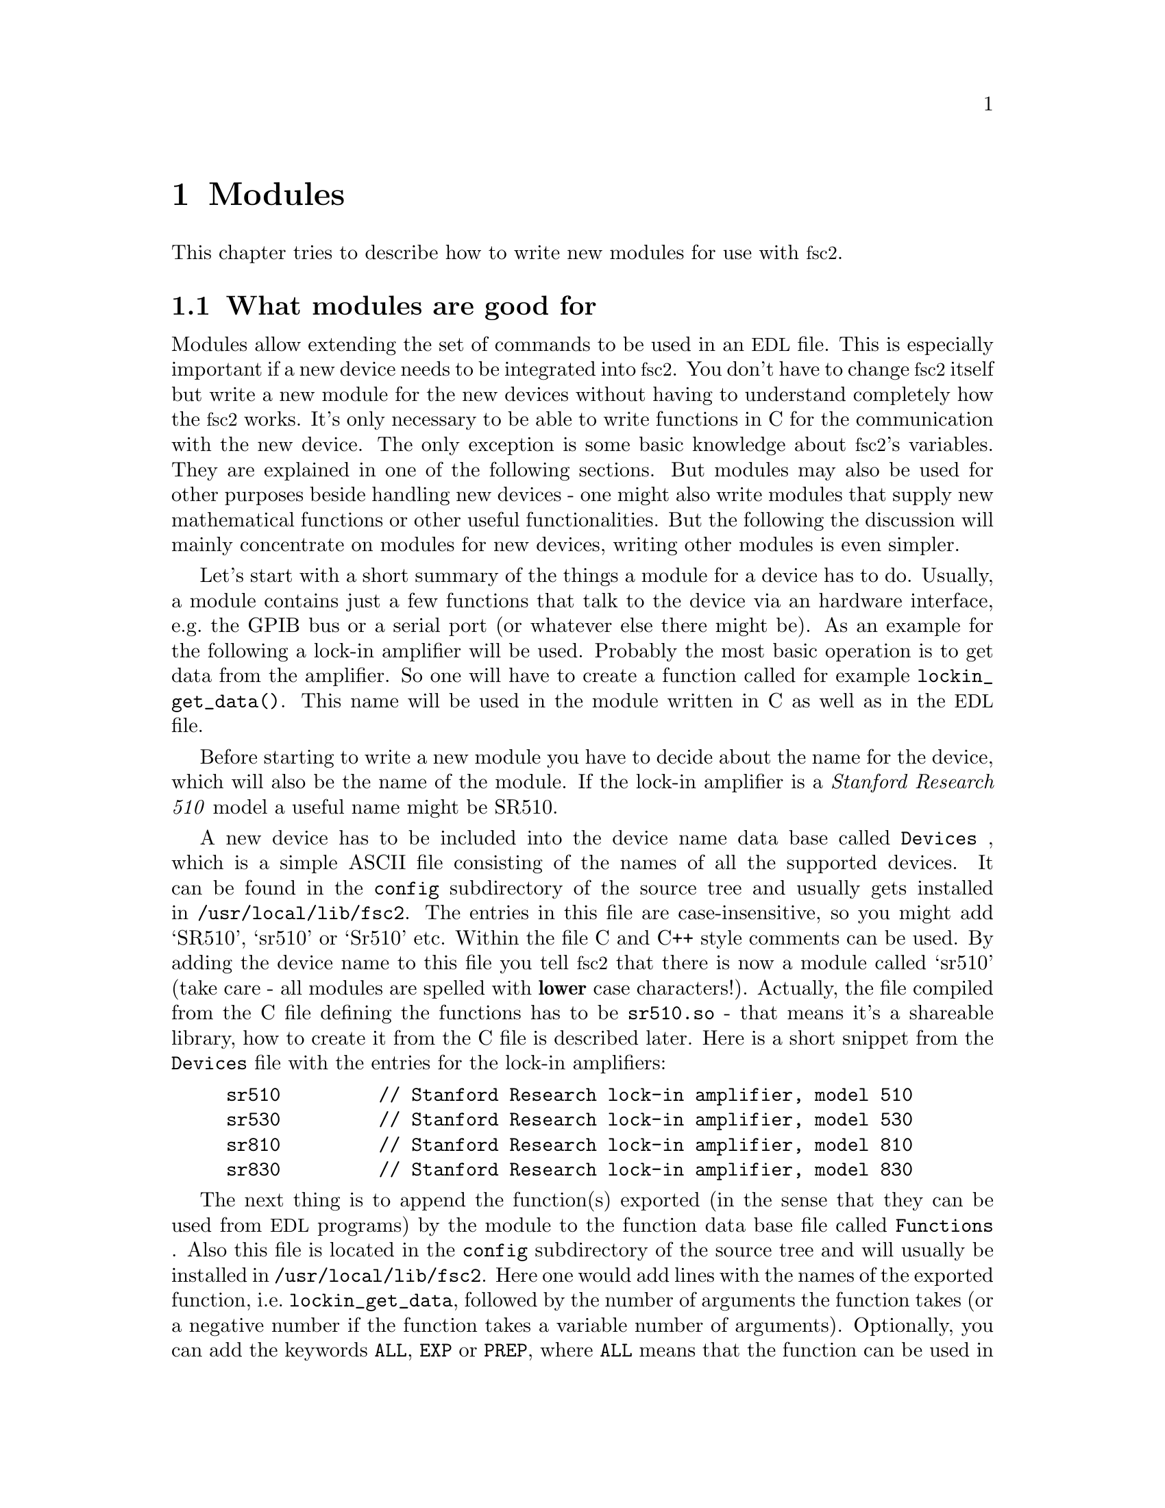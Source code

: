 @c $Id$
@c
@c Copyright (C) 2001 Jens Thoms Toerring
@c
@c This file is part of fsc2.
@c
@c Fsc2 is free software; you can redistribute it and/or modify
@c it under the terms of the GNU General Public License as published by
@c the Free Software Foundation; either version 2, or (at your option)
@c any later version.
@c
@c Fsc2 is distributed in the hope that it will be useful,
@c but WITHOUT ANY WARRANTY; without even the implied warranty of
@c MERCHANTABILITY or FITNESS FOR A PARTICULAR PURPOSE.  See the
@c GNU General Public License for more details.
@c
@c You should have received a copy of the GNU General Public License
@c along with fsc2; see the file COPYING.  If not, write to
@c the Free Software Foundation, 59 Temple Place - Suite 330,
@c Boston, MA 02111-1307, USA.


@node Modules, Reserved Words, Interfacing, Top
@chapter Modules
@cindex modules

This chapter tries to describe how to write new modules for use with
@acronym{fsc2}.

@ifinfo
@menu
* Module overview::       What modules are good for.
* fsc2s variables::       How to use fsc2's variables.
* New modules::           How to write new modules.
* Programming utils::     Functions that help in programming modules
@end menu
@end ifinfo

@node Module overview, fsc2s variables, Modules, Modules
@section What modules are good for


Modules allow extending the set of commands to be used in an
@acronym{EDL} file. This is especially important if a new device needs
to be integrated into @acronym{fsc2}. You don't have to change
@acronym{fsc2} itself but write a new module for the new devices without
having to understand completely how the @acronym{fsc2} works. It's only
necessary to be able to write functions in C for the communication with
the new device. The only exception is some basic knowledge about
@acronym{fsc2}'s variables. They are explained in one of the following
sections. But modules may also be used for other purposes beside handling
new devices - one might also write modules that supply new mathematical
functions or other useful functionalities. But the following the
discussion will mainly concentrate on modules for new devices, writing
other modules is even simpler.

Let's start with a short summary of the things a module for a device has
to do.  Usually, a module contains just a few functions that talk to the
device via an hardware interface, e.g.@: the GPIB bus or a serial port
(or whatever else there might be). As an example for the following a
lock-in amplifier will be used. Probably the most basic operation is to
get data from the amplifier. So one will have to create a function
called for example @code{lockin_get_data()}. This name will be used in
the module written in C as well as in the @acronym{EDL} file.

Before starting to write a new module you have to decide about the name
for the device, which will also be the name of the module. If the lock-in
amplifier is a @i{Stanford Research 510} model a useful name might be SR510.

A new device has to be included into the device name data base called
@file{Devices}
@cindex @code{Devices} file
, which is a simple ASCII file consisting of the names of all the
supported devices. It can be found in the @file{config} subdirectory of
the source tree and usually gets installed in
@file{/usr/local/lib/fsc2}. The entries in this file are
case-insensitive, so you might add `SR510', `sr510' or `Sr510'
etc. Within the file C and C++ style comments can be used.  By adding
the device name to this file you tell @acronym{fsc2} that there is now a
module called `sr510' (take care - all modules are spelled with
@strong{lower} case characters!). Actually, the file compiled from the C
file defining the functions has to be @file{sr510.so} - that means it's
a shareable library, how to create it from the C file is described
later. Here is a short snippet from the @file{Devices} file with the
entries for the lock-in amplifiers:
@example
sr510         // Stanford Research lock-in amplifier, model 510
sr530         // Stanford Research lock-in amplifier, model 530
sr810         // Stanford Research lock-in amplifier, model 810
sr830         // Stanford Research lock-in amplifier, model 830
@end example

The next thing is to append the function(s) exported (in the sense that
they can be used from @acronym{EDL} programs) by the module to the
function data base file called @file{Functions}
@cindex @code{Functions} file
. Also this file is located in the @file{config} subdirectory of the
source tree and will usually be installed in
@file{/usr/local/lib/fsc2}. Here one would add lines with the names of
the exported function, i.e.@: @code{lockin_get_data}, followed by the
number of arguments the function takes (or a negative number if the
function takes a variable number of arguments). Optionally, you can add
the keywords @code{ALL},
@cindex @code{ALL} (in @code{Functions} file)
@code{EXP}
@cindex @code{EXP} (in @code{Functions} file)
or @code{PREP},
@cindex @code{PREP} (in @code{Functions} file)
where @code{ALL} means that the function can be used in all parts of the
@acronym{EDL} file, while @code{EXP} tells @acronym{fsc2} to use this
functions only during an experiment and, finally, @code{PREP} restricts
the use of the function to the @code{PREPARATION} section of the
@acronym{EDL} file.  Each line has to end with a semicolon and the
entries in the line must be separated by commas.  As in the device data
base, C and C++ style comments can be used. Here are a few lines from
a valid @file{Functions} file with the entries for lock-in amplifier
functions:
@example
/* Functions exported by the lock-in amplifier modules
   (SR510, SR530, SR810, SR830) */

lockin_name,           0, ALL;  // return the device name
lockin_get_data,      -1, EXP;  // return the lock-in voltage 
lockin_get_adc_data,   1, EXP;  // return a ADC voltage
lockin_dac_voltage,   -1, ALL;  // get/set DAC voltage
lockin_sensitivity,   -1, ALL;  // get/set the sensitivity
lockin_time_constant, -1, ALL;  // get/set the time constant
lockin_phase,         -1, ALL;  // get/set the phase
lockin_ref_freq,      -1, EXP;  // Get/set mod frequency (SR8x0 only)
lockin_ref_mode,       0, EXP;  // Get mod. mode (SR8x0 only)
lockin_ref_level,     -1, ALL;  // Get/set mod. level (SR8x0 only)
lockin_lock_keyboard, -1, EXP;  // Lock/unlock the keyboard
@end example


Writing the C file with the functions, compiling it to create a
shareable library file from it and extending the device and function
data base is all there is to be done. If in the devices sections of the
@acronym{EDL} file the new device is found (and it's also listed in
@file{Devices}) the new module will be loaded by @acronym{fsc2} and the
functions defined in the module can be used in the @acronym{EDL} file.



@node fsc2s variables, New modules, Module overview, Modules
@section How @acronym{fsc2}'s variables work and how to use them


Of course, the first question is: Why do I have to know about this at
all?  The answer is that all functions to be used in an @acronym{EDL}
file get their input parameters in form of this kind of variables and
@acronym{fsc2} expects that you return values also in the form of
@acronym{fsc2}'s variables.

Now let's have a look at the way @acronym{fsc2} internally stores
variables. Here is the (actually somewhat simplified) @code{typedef} of the
structure for variables:

@example
typedef struct Var_
@{
    int  type;               /* type of the variable */
    union
    @{
        long    lval;        /* value of integer values */
        double  dval;        /* value of float values */
        long   *lpnt;        /* pointer to integer arrays */
        double *dpnt;        /* pointer to floating point arrays */
    @} val;
    long len;                /* length of array */
    struct Var_ *next;       /* next variable on stack */
@} Var;
@end example
@noindent
There are only four types of variables you have to know about:

@multitable {FLOAT_ARR} {a one-dimensional array of floating point values}
@item @code{INT_VAR} @tab a variable for integer values
@item @code{FLOAT_VAR} @tab a variable for floating point values
@item @code{INT_ARR} @tab a one-dimensional array of integer values
@item @code{FLOAT_ARR} @tab a one-dimensional array of floating
point values
@end multitable

To give you a better idea what these variables are good for let's assume
that you want to write a function that returns the curve between the two
cursor bars of your shiny new LeCronix digitizer. So, you may want to
write a function that has the two positions of the cursor bars as input
parameters and returns the data of the curve between the cursor
bars. Let's call this function
@example
get_curve_between_cursors( cursor_1, cursor_2 )
@end example
@noindent
This hypothetical function expects two values, the positions of two
cursors, and is expected to return the data between these two cursors it
fetched from the digitizer. Now, a typical C declaration for this
function is

@example
Var *get_curve_between_cursors( Var *var );
@end example
@noindent
Surprisingly, there seems to be only one input variable! And how to return an
array of data?

Actually, it's not too complicated. The pointer to the variable
structure @code{var} points to the first of the two parameters. And if
you look back at the typedef for @acronym{fsc2}'s variables, there is a
@code{next} pointer. This is the key to access the next parameter --
@code{var->next} points to next of the input parameters. If the function
expects even more arguments, @code{var->next->next} etc. let's you get
them, i.e.@: the input variables are organized as a linked list:
@example
  var                               pointer passed to function
   |                                  |
   V                                  |
  ---------------                     V
 |        | next |                  first input parameter
  ---------------                         |
              |                           |
              V                           |
             ---------------              V
            |        | next |       second input paramter
             ---------------                  |
                         |                    |
                         V                    V
                        NULL        no more parameters...
@end example
@noindent
If you declared your function to expect two input parameters the
function will always get exactly two. The @code{next}-pointer of the
very last parameter will always be @code{NULL}. If the function gets
called in the @acronym{EDL} file with more variables than you declared
it to have a warning will be printed automatically and the superfluous
variables are discarded and not passed to the function. If, on the other
hand, there are not enough parameters the program will just print an
error message and then stop (and not call your function). Having the
parameters organized as a linked list also makes it easy to handle
variable numbers of variables: as long as the @code{next}-pointer of a
functions argument isn't @code{NULL} there is at least another one.

One word of warning: @strong{Never ever try to change the variables you
get passed to your functions in any way!}

What @acronym{fsc2} won't do is check if the arguments it passes to your
function have the type you expect. Let's assume that you expect two
integer values. What you should do first is to check if the parameters
you got are really integers. There is a function that can do this for you,
@code{vars_check()}.
@findex vars_check()
All you have to do is to call @code{vars_check()}
with the pointer to the variable and the type you expect it to have,
e.g.@:
@example
vars_check( var, INT_VAR );
vars_check( var->next, FLOAT_VAR );
@end example
@noindent
If @code{vars_check()} finds that everything is ok it simply returns,
otherwise an error message will be printed and the the program stops, so
you don't have to take care of error handling. If you're prepared to accept
integers as well as floating point data, call @code{vars_check()} instead
with
@example
vars_check( var, INT_VAR | FLOAT_VAR );
@end example
@noindent
As you probably already guessed from this the different types of
variables are coded into the bits of the the integer @code{type} in the
variable's structure, so you have to use the bitwise inclusive OR
operator @code{|} to test alternatives.


@code{vars_check()} not only checks that the variables has the correct
type but will also do some internal consistency checks to make sure
that the variable actually exists and has been assigned a value etc.


A function that expects just integer arguments would probably start
like te following example, just running through the linked list of
parameters:
@example
Var *my_function( Var *var )
@{
    Var *current;

    for ( current = var; current != NULL; current = current->next )
        vars_check( current, INT_VAR );

    ....
@}
@end example


The next question is how to access the value of the variable. As you can
seein the typedef for variables above the value is stored in the union
@code{val}.  If the variable has integer type, you can access it as

@quotation
    @code{var->INT}@ @ @ @ (which is a macro standing for @code{var->val.lval})
@end quotation
@noindent
and what you get is a value of type @code{long int} --- @acronym{fsc2}
is using long integers internally. On the other hand, if the type of the
variable is @code{FLOAT_VAR} you get at the data with
@quotation
    @code{var->FLOAT}@ @ @ @ (i.e.@: a macro for @code{var->val.dval})
@end quotation
@noindent
in which case you get a value of type @code{double}. Of course, you may
also access the contents of the union directly.


@subsection Returning data from an @acronym{EDL} function

If your function just wants to return an integer or a float, things are
very easy: just call the function @code{vars_push()} with the type of
the return value as the first and the value itself as the second
argument, e.g.@:
@example
return vars_push( INT_VAR, i_value );
@end example
@noindent
or
@example
return vars_push( FLOAT_VAR, f_value );
@end example
@noindent
where @code{i_value} is a @code{long int} and @code{f_value} is supposed
to be a @code{double} value. Of course, you don't have to use
@code{vars_push()} in return statements only, it simply returns a
pointer to the new variable holding the value.

For arrays @code{vars_push()} the first argument is either
@code{INT_ARRAY} or @code{FLOAT_ARRAY}, The second argument is a pointer
to the array (i.e.@: its first argument). For creation of an array
variable alsoa third argument is needed, the length of the array (a
@code{long} integer). If you want to return an array with two integer
arguments you would use for example
@example
data[ 0 ] = 1;
data[ 1 ] = 2;
return vars_push( INT_ARRAY, data, 2 );
@end example
@noindent
assuming that @code{data} is an array of @code{long int}s.

As a complete example here is a rather simple but working function named
@code{square()} that returns the square of the value it got passed:
@example
Var *square( Var *var )
@{
    long int_square;
    double float_square;
    Var *ret_val;

    vars_check( var, INT_VAR | FLOAT_VAR );   /* is it a number ? */ 

    if ( var->type == INT_VAR )
    @{
        int_square = var->INT * var->INT;
        ret_val = vars_push( INT_VAR, int_square );
    @}
    else
    @{
        float_square = var->FLOAT * var->FLOAT;
        ret_val = vars_push( FLOAT_VAR, float_square );
    @}

    return ret_val;
@}
@end example
@noindent
As you see, first it is checked that the variable passed to the function
has the correct type - both integer and floating point values are ok.
Next we distinguish between the possibilities that the value is
either an integer or a floating point number by testing the @code{type}
field of the variable. Then we create either a new integer variable by
calling @code{vars_push()} with the square of the integer value or a new
floating point variable. Finally, we return the variable pointer
@code{vars_push()} had delivered.

Of course, we could also have written the function in a more compact way:
@example
Var *square( Var *var )
@{
    vars_check( var, INT_VAR | FLOAT_VAR );

    if ( var->type == INT_VAR )
        return vars_push( INT_VAR, var->INT * var->INT );
    else
        return vars_push( FLOAT_VAR, var->FLOAT * var->FLOAT );
@}
@end example


If your function does not has to return a value at all there are two ways to
handle this situation. Either return a pointer to a variable with an arbitrary
value. e.g.@: write
@example
return vars_push( INT_VAR, 0 );
@end example
@noindent
or simply return a @code{NULL} pointer, i.e.@:
@example
return NULL;
@end example


What if you want to write to function that returns more than one value?
Again we use a function for a digitizer that has to return a curve as
an array as an example. Let's assume the data you got from the digitizer
are stored in an array of integers called @code{data} which has
@code{len} elements (where @code{len} is a @code{long}). Now all you've
got to do is call the function @code{vars_push()} as
@example
Var *ret_var;

...
ret = vars_push( INT_ARR, data, len );
...
return ret_var;
@end example
@noindent
Actually, at some point of your function you may have allocated memory
for storing the data. It is your responsibility to free this memory
before you return from your function, @acronym{fsc2} just uses a copy of
the data you pass to it using @code{vars_push()}. As you probably already
guessed, if you want to return a float array, you will have to use
@code{FLOAT_ARR} instead of @code{INT_ARR} in the call to
@code{vars_push()}.

The same method may be used if your function has to return two different
values and both have the same type. Again an array can be returned
@example
VARIABLES:

V1; V2;         // results of call to my_function()
Dummy[ * ];     // variable sized array for values returned by my_function()

...             // lots of stuff left out

Dummy[ ] = my_function( );   // automagically sets dimension 
                             // of Dummy to 2
V1 = Dummy[ 1 ];
V2 = Dummy[ 2 ];
@end example
@noindent
and the C code for function @code{my_function()} would look like
@example
Var *my_function( Var *var )
@{
    long v[ 2 ];

    v[ 0 ] = ...;    /* just fill in all the stuff you */
    v[ 1 ] = ...;    /* need to calculate both data    */

    return vars_push( INT_ARR, v, 2 );
@}
@end example


An alternative (e.g.@: if the type of the variables you need to return
differs) is two write two functions where the first one does the
calculations needed and stores the second value in a global
variable. All the second function has to do is just to return the value
of the global variable. This way, the @acronym{EDL} file might look like
@example
V1 = my_function_1( );
v2 = my_function_2( );
@end example
@noindent
while the C code would define both functions as

@example
static double v2;   /* global variable used by my_function_1() 
                       and my_function_2() */
Var *my_function_1( Var *v )
@{
    long V1;

    V1 = ...;       /* just fill in all the stuff you */
    v2 = ...;       /* need to calculate both data    */

    return vars_push( INT_VAR, V1 );
@}

Var *my_function_2( Var *v )
@{
    return vars_push( FLOAT_VAR, v2 );
@}
@end example


Alternatively, you also could write the function in a way that it counts the
number of times it has been called and returns values accordingly, e.g.@: 
@example
V1 = my_function( );
v2 = my_function( );
@end example
@noindent
with the corresponding C code
@example
Var *my_function( Var *v )
@{
    long V1;
    static double v2;
    static int call_count = 0;


    if ( call_count > 0 )    /* on second call return second value */
    @{
        call_count = 0;      /* don't forget to reset the call counter! */
        return vars_push( FLOAT_VAR, v2 );
    @}
        
    V1 = ...                 /* just fill in all the stuff you */
    v2 = ...                 /* need to calculate both data    */

    return vars_push( INT_VAR, V1 );
@}
@end example
@noindent
Of course, in both cases one has to be careful to call the function(s) in the
correct sequence, so it's not completely foolproof.



@node New modules, Programming utils, fsc2s variables, Modules
@section How to write a new module

@subsection Files to be included

First of all, each module has to include the header file @file{fsc2.h}
--- otherwise it will not be able to use @acronym{fsc2}'s variables.

Second, all modules that use the GPIB bus should include
@file{gpib_if.h}, this contains all the definitions and declarations of
macros, variables and functions for GPIB functions. Actually, it will in
turn include further header files and knows (hopefully) which are the
correct ones -- @acronym{fsc2} is supposed to work with different
implementations of the GPIB functionality and by including
@code{gpib_if.h} you don't have to care about which on is going to be
used.

Third, each module should but its basic configuration information into a
special file which should be well enough commented to allow even people
without much programming experience to adapt the behaviour of the module
to his/her needs. A good example are modules for devices that are accessed
via the serial port. Because you probably won't know which serial port
the user is going to use you shouldn't hide this information somewhere
deep in the innard of your module but put it in a prominent place where
it's easy to find. Thus this is one of the items that should go into the
configuration file (and should be well commented).

All configuration files are in the @file{config} directory. For obvious
reasons the names of the configuration files should make it clear for
which module they are supposed to be. Currently, all of them have the
extension @code{.conf}. Each configuration file should contain at least
to items. First a string with the device name should be defined, e.g.
@example
#define DEVICE_NAME     "TDS754A"
@end example
@noindent
This device name should be used in all places where the module has to
print out error messages or warnings. For devices connected via the GPIB
bus this device name should be identical to the one it is advertised as
in the GPIB configuration file (usually @file{/etc/gpib.conf}).

For each module also a second string needs to be defined which describes
the device type, e.g.
@example
#define DEVICE_TYPE     "digitizer"
@end example
@noindent
This device type is used by the program to figure out if more than one
device with the same functionality is being used by an @acronym{EDL}
program. You probably already have read that when you have two such
devices you can access the second device by appending a '@code{#2}' when
calling an @acronym{EDL}-function. But, obviously, for this to work
@acronym{fsc2} must know which devices have similar capabilities and
which don't. This is done via the device type string. Thus if you decide
which device type string you're going to use please first check the
device types of other devices as defined in their configuration files.
If your device is similar enough to one of the exiting devices pick the
same device type string, otherwise pick a descriptive name. Please also
see the next section.



@subsection Hook functions
@cindex hook functions
@findex init_hook()
@findex test_hook()
@findex end_of_test_hook
@findex exp_hook()
@findex end_of_exp_hook
@findex exit_hook()

Each module may contain four pre-defined functions that don't have to be
declared in the function data base file, *Functions'. They all start
with the name of the module (always in lower case letters - the only
exception is `User_Functions' to make it stand out), followed by the
words @code{_init_hook}, @code{_test_hook}, @code{_end_of_test_hook},
@code{_exp_hook}, @code{_end_of_exp_hook} and @code{_exit_hook}. Thus,
if the new device is named `ABC123' and thus the module is `abc123'
these functions are (together with the parameters):
@example
int abc123_init_hook( void )
int abc123_test_hook( void )
int abc123_end_of_test_hook( void )
int abc123_exp_hook( void )
int abc123_end_of_exp_hook( void )
void abc123_exit_hook( void )
@end example
@noindent
The loader will test if these functions exist and if they do they will
be called automatically at certain points in the interpretation of the
@acronym{EDL} file.

If it exists, the first function, i.e.@: @code{abc123_init_hook()} is
called immediately after the functions defined in all modules are
loaded. Its main purpose is to allow the module to get all kinds of
initialization done. Since all other modules are already loaded, it also
may be used to test for the existence of other modules by calling a
function called @code{exist_device()}. But you should not call functions
from other modules at this stage, because the other module may still be
uninitialized. If the initialization completes successfully, the
function must return a non-zero value. If there are problems that don't
make the module unusable it may return a zero value --- in this case a
warning message will be printed. If the initialization fails in a
non-recoverable way, the function should throw an exception.

The second function, @code{abc123_test_hook()}, is called at the start
of the test run of the @code{EXPERIMENT} section of the @acronym{EDL}
input file. Again, it can be used for initializations. But it should be
noted that changes to the variables defined in the @acronym{EDL} file
will remain only visible for the test run, after the test is completed
they will revert to their former values, i.e.@: the ones they had before
the test run started! The return code of the function is the same as for
the init hook function (i.e.@: always return a non-zero value on success).

The third function, @code{abc123_exp_hook()}, is run when the actual
experiment is done. Initialization of devices should be done
here. Return codes are again identical to the ones of the former two
functions.

Finally, the fourth function, @code{abc123_exit_hook()}, is run after
the experiment has been completed.  Actually, the function is called
always at the end of the interpretation of the @acronym{EDL} input file,
even if exceptions made the interpreter stop reading in the input
file. That means, that @w{@code{abc123_exit_hook()}} will be executed
even if none of the other hook functions have been run!  The most
important thing to be done in this function is probably resetting the
devices. But since the function is even called even if
@code{abc_init_hook()} has not been executed at all (because another
module further to the top of the list of modules threw an exception) one
probably should use an initialized static global variable indicating if
the device has been initialized at all.


@subsection Global variables

There are a few important global variables for modules. The first on is
a flag, called @code{TEST_RUN}. If it is set, the function in the module
is called during a test run, thus no devices should be really used. Only
if @code{TEST_RUN} is unset the hardware interfaces to the devices are
initialized and devices may be used. During a test run, the module
should try to return reasonable dummy data.  That means that the module
functions should at least return data of the same type as it will do in
the actual experiment. E.g., if a function will return an array during
the experiment it should do the same during the a test run, even though
the data in the array probably will be bogus.

Another important global variable, @code{need_GPIB}, has to be set by the
init hook function if the hardware interface for the device controlled
by the module is the GPIB bus. Thus, if the GPIB bus is needed, include
a line in the init hook function similar to
@example
need_GPIB = SET;
@end example

For serial ports things handled a bit differently. In the init_hook you
should try to request the serial port you need by calling the function
@code{fsc2_request_serial_port()}
@example
fsc2_request_serial_port( SERIAL_PORT, DEVICE_NAME );
@end example
@noindent
with the number of the serial port (0 stands for what is called
@code{COM1} in DOS-speak, 1 for @code{COM2} et.@.) as the first and the
device name as the second argument. If the requested serial port has
already been claimed by a different device the function will print an
error message and stop the @acronym{EDL} program, so you don't have to
deal with error handling.


@subsection How to call an @acronym{EDL} function from a module

Calling an @acronym{EDL} function (built-in as well as @acronym{EDL}
functions defined in other modules) consists of three steps:

@enumerate
@item
Call @code{function_get()} with the name of the function you want to
call as the argument --- this will return a variable pointer to the
function which you have to store. If the returned pointer is @code{NULL}
the function does not exist or isn't loaded.

@item
Now call @code{vars_push()} for each of the arguments of the function -
see the description of @code{vars_push()} in the section about
@acronym{fsc2}'s built in variable types.

@item
Finally, call @code{func_call()} with the pointer returned by the call
to @code{func_get()}
@findex func_get()
as the argument. This will return a pointer to the
variable with the result.
@end enumerate

As an example let's assume there is an @acronym{EDL} function named
@code{foo()} you want to call from your module, that takes two
arguments, an integer and a floating point value. Then a typical piece
of C code to call the function would be

@example
Var *func_ptr;
Var *ret_value;
int access;

func_ptr = func_get( "foo", &access ); /* get pointer to function */
if ( func_ptr == NULL )                /* test if function exists */
@{
    /* do your error handling here */ 
@}
else                                  
@{                                    
    vars_push( INT_VAR, 5 );           /* push first argument */
    vars_push( FLOAT_VAR, 3.1415 );    /* push second argument */
    ret_value = func_call( func_ptr ); /* call the function */
@}
@end example


There are two points that need attention:
@enumerate
@item
After the call to @code{func_call()} the variable with the pointer to
the function returned by @code{func_get()}
@findex func_get()
, @code{func_ptr}, will
disappear automatically. Thus, when you need to call the function again
you will have to go through the complete procedure, since the value
stored in @code{func_ptr} after the call to @code{func_call()} is
completely useless and even dangerous to use for any purpose whatsoever!
@item
If you just want to test if an @acronym{EDL} function exists at all just do
only step 1 but after checking the pointer @strong{never} forget to call
@code{vars_pop()} on the returned variable! I.e.@: do
@example
Var *func_ptr;
int access;

func_ptr = func_get( "foo", &access );    /* get pointer to function */
if ( func == NULL )                       /* test if function exists */
    /* do your error handling here */ 
else                                  
@{                                    
    vars_pop( func_ptr );                 /* never ever forget this ! */
    /* code depending on the existence of `foo()' goes here */
@}
@end example
@noindent
Don't assume that the value of @code{func_prtr} you got from
@code{func_get()}
@findex func_get()
will have any meaning later on. Not only will the value be invalid but,
even worse, there is an high probability that hard to trace bugs will
result if you try to use it.
@end enumerate

Actually, if you look closely at the code you will see that you have to
call @code{vars_pop()} on the returned value only if it wasn't the
@code{NULL} pointer (i.e.@: if the function was not found) --- but nothing
bad is going to happen if you call @code{vars_pop()}on the @code{NULL}
pointer, anyway.



@node Programming utils, , New modules, Modules

@section Exceptions
@cindex exceptions

One of the most annoying things in programming is error handling. In
order to make a program failsafe in every place where there is even the
remotest chance that something may go wrong one has to include error
handling code.  This is especially tedious within deeply nested function
calls where it is often not clear on which level the error handling is
done best.

In order to alleviate ths problem in @acronym{fsc2} there is a mechanism
called exceptions. An exception can be seens as a kind of flag that can
be raised at any instance in the program and leads to the flow of
control being changed to a place were the error can be handled.

As far as raising exceptions in a module is concerned it's very
simple. If you run into an error that can't be handled by the module
just use something like
@example
if ( non_recoverable_error )
    THROW( EXCEPTION );
@end example
@findex THROW()
@findex EXCEPTION
@noindent
and @acronym{fsc2} will take care of all error handling. That's all you need to
know about exceptions for nearly all cases that have to be handled within
modules.


@subsection Programing with exceptions

Of course, to allow the `throwing' of exceptions there must be a place that
will `catch' the exception, otherwise the exception will simply kill the
program. Lets assume that you have a function @code{foo()}, that in turn
calls a lot of other functions, each of which might lead to non-recoverable
errors and that can't be handled by the functions themselves. The way to
handle this problem with exceptions is demonstrated by the following example:
@example
TRY
@{
    foo( );
    TRY_SUCCESS;         /* never forget this ! */
@}
CATCH( EXCEPTION )
@{
    ...                  /* the error handling code goes here */
@}
@end example
@findex TRY
@findex TRY_SUCCESS
@findex CATCH()
@noindent
With @code{TRY} the program is told that the following code might throw
an exception. If everything works out well and no exception is thrown
the @code{CATCH()} block is never executed and in which case
@code{TRY_SUCCESS} must be called. But if an error happens and an
exception is thrown the flow of control is changed immediately from the
function the exception is thrown in to the first statements in the
@code{CATCH()} block.

@code{CATCH} can be used to catch a specific exception and you can have
several of them for different types of exceptions. If you want to catch
all types of exceptions in one go you can use @code{OTHERWISE}
@findex OTHERWISE
instead.
Finally, if you need to do some cleaning up but can not really deal
with the error condition you can catch the exception using either
@code{CATCH} or @code{OTHERWISE} and then rethrow the exception by calling
@code{PASSTHROU()}
@findex PASSTHROU()
to pass it on to higher level routines that are supposed to take care of
the problem. Here's some example code
@example
TRY
@{
    do_something_error_prone();
    TRY_SUCCESS;
@}
OTHERWISE
@{
    do_cleanup();       /* e.g. deallocate memory */
    PASSTHROU();
@}
@end example


There is a caveat when using exceptions: The values of non-volatile
automatic variables may differ from the values they were set to after an
exception got thrown. This could become a problem in cases where you do
error handling in a @code{CATCH()} or @code{OTHERWISE} block as in the
above example and rely on the values of such variables. You can avoid
this problem if you declare these variables as @code{volatile}. If you
need to find out more about this problem, have a look at the code in
@file{exceptions.h} and @file{exceptions.c} and read the documentation
for the standard C functions @code{setjmp()}
@findex setjmp()
and
@code{longjmp()}
@findex longjmp()
which are used to implement exceptions.


There are three types of exceptions that may be relevant when writing
a module:
@example
EXCEPTION
OUT_OF_MEMORY_EXCEPTION
USER_BREAK_EXCEPTION
@end example
@noindent
@code{EXCEPTION} stands for all kinds of exceptions not covered by one
of the fowlloing two types. @code{OUT_OF_MEMORY_EXCEPTION} will only be
thrown by @acronym{fsc2}s special functions for memory allocation (see
next section), so don't throw it yourself without a very good reason. A
@code{USER_BREAK_EXCEPTION} should be thrown from within a module when
the module is doing something rather time consuming (e.g. waiting for a
device to become ready or doing some calbration) and the module detects
that the user has pressed the stop button. To find about the this you
can use a macro, @code{DO_STOP} - if it returns @code{TRUE} the user has
pressed the stop button. Here's some code taken from the module for a
digitizer. It waits indefinitely in a loop for the digitizer to become
ready. To allow the user to break from it within the loop @code{DO_STOP}
is tested, and if set, an @code{USER_BREAK_EXCEPTION} is thrown:
@example
do
@{
    if ( DO_STOP )
        THROW( USER_BREAK_EXCEPTION );

    length = 40;
    usleep( 100000 );
    if ( gpib_write( tds754a.device, "BUSY?\n", 6 ) == FAILURE ||
         gpib_read_w( tds754a.device, reply, &length ) == FAILURE )
        THROW( EXCEPTION );
@} while ( reply[ 0 ] == '1' ); 
@end example


The idea and most of the code used for exceptions in @acronym{fsc2} is taken
from an article by Peter Simons in the the iX magazine
(@uref{http://www.heise.de/ix/}), No. 5, 1998, pp. 160-162.


@section Functions for memory allocation
@cindex memory allocation
@findex T_malloc()
@findex T_calloc()
@findex T_realloc()
@findex T_free()
@findex T_strdup()

There are special function for @acronym{fsc2} for allocating memory.
These functions does not only allocates memory but also checks that the
allocation really returns as much memory as you asked for (i.e.@: on
failure the program gets stopped and an appropriate error message is
printed). That means that you don't have to care for error handling - if
the functions return everything is ok, otherwise they won't return at
all. The first of these functions is called @code{T_malloc()} (think
about it as @i{tested malloc}). And, of course, there is also a
replacement for @code{realloc()} and @code{calloc()}, called
@code{T_realloc()} and @code{T_calloc()}. Also for duplication of
strings you should use @code{T_strdup()} instead of the normal
@code{strdup()}. And, to make things complete, the replacement for
@code{free()} is called @code{T_free()}. All five functions accept the
same input and return values as their normal counterparts, i.e.@:
@example
void *T_malloc( size_t size )
void *T_calloc( size_t nmemb, size_t size )
void *T_realloc( void *ptr, size_t size )
char *T_strdup( const char *string )
void *T_free( void *ptr )
@end example
@noindent
For @code{T_free()} there's is small deviation from the behaviour of
the normal @code{free()} function. @code{T_free()} returns a @code{void}
pointer, which is always @code{NULL}.

There might be cases where you want a call of one of the functions
allocating memory to return even if it fails. In this case you have
to do the call within a @code{TRY} block and be prepared to catch an
exception that gets thrown when the memory allocation fails. The
exception that will be thrown is an @code{OUT_OF_MEMORY_EXCEPTION}.
Here's some example code:
@example
TRY
@{
    array = T_malloc( length );
    TRY_SUCCESS;
@}
CATCH( OUT_OF_MEMORY_EXCEPTION )
@{
    ...                  /* your error handling code goes here */
@}
@end example

I strongly recommend using this functions since they got built in some
code to help detecting memory leaks etc. which helps in debugging.
